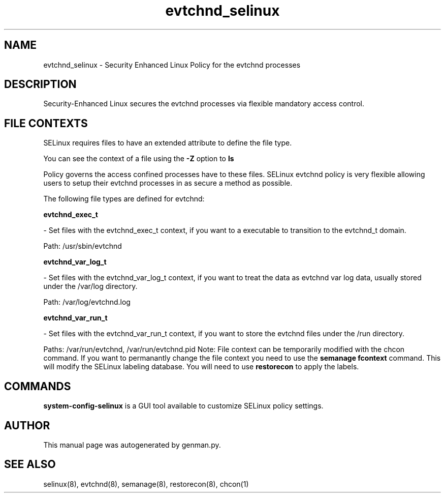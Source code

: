 .TH  "evtchnd_selinux"  "8"  "evtchnd" "dwalsh@redhat.com" "evtchnd SELinux Policy documentation"
.SH "NAME"
evtchnd_selinux \- Security Enhanced Linux Policy for the evtchnd processes
.SH "DESCRIPTION"

Security-Enhanced Linux secures the evtchnd processes via flexible mandatory access
control.  
.SH FILE CONTEXTS
SELinux requires files to have an extended attribute to define the file type. 
.PP
You can see the context of a file using the \fB\-Z\fP option to \fBls\bP
.PP
Policy governs the access confined processes have to these files. 
SELinux evtchnd policy is very flexible allowing users to setup their evtchnd processes in as secure a method as possible.
.PP 
The following file types are defined for evtchnd:


.EX
.B evtchnd_exec_t 
.EE

- Set files with the evtchnd_exec_t context, if you want to a executable to transition to the evtchnd_t domain.

.br
Path: 
/usr/sbin/evtchnd

.EX
.B evtchnd_var_log_t 
.EE

- Set files with the evtchnd_var_log_t context, if you want to treat the data as evtchnd var log data, usually stored under the /var/log directory.

.br
Path: 
/var/log/evtchnd\.log

.EX
.B evtchnd_var_run_t 
.EE

- Set files with the evtchnd_var_run_t context, if you want to store the evtchnd files under the /run directory.

.br
Paths: 
/var/run/evtchnd, /var/run/evtchnd\.pid
Note: File context can be temporarily modified with the chcon command.  If you want to permanantly change the file context you need to use the 
.B semanage fcontext 
command.  This will modify the SELinux labeling database.  You will need to use
.B restorecon
to apply the labels.

.SH "COMMANDS"

.PP
.B system-config-selinux 
is a GUI tool available to customize SELinux policy settings.

.SH AUTHOR	
This manual page was autogenerated by genman.py.

.SH "SEE ALSO"
selinux(8), evtchnd(8), semanage(8), restorecon(8), chcon(1)
